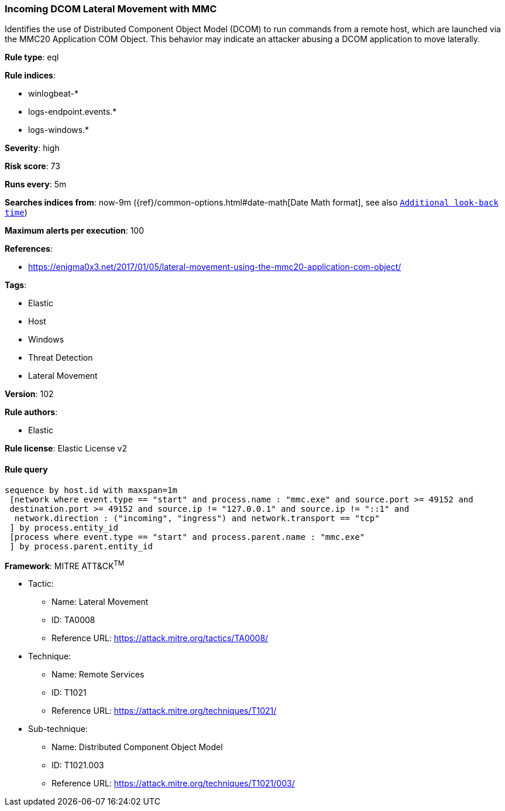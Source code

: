 [[prebuilt-rule-8-3-3-incoming-dcom-lateral-movement-with-mmc]]
=== Incoming DCOM Lateral Movement with MMC

Identifies the use of Distributed Component Object Model (DCOM) to run commands from a remote host, which are launched via the MMC20 Application COM Object. This behavior may indicate an attacker abusing a DCOM application to move laterally.

*Rule type*: eql

*Rule indices*: 

* winlogbeat-*
* logs-endpoint.events.*
* logs-windows.*

*Severity*: high

*Risk score*: 73

*Runs every*: 5m

*Searches indices from*: now-9m ({ref}/common-options.html#date-math[Date Math format], see also <<rule-schedule, `Additional look-back time`>>)

*Maximum alerts per execution*: 100

*References*: 

* https://enigma0x3.net/2017/01/05/lateral-movement-using-the-mmc20-application-com-object/

*Tags*: 

* Elastic
* Host
* Windows
* Threat Detection
* Lateral Movement

*Version*: 102

*Rule authors*: 

* Elastic

*Rule license*: Elastic License v2


==== Rule query


[source, js]
----------------------------------
sequence by host.id with maxspan=1m
 [network where event.type == "start" and process.name : "mmc.exe" and source.port >= 49152 and
 destination.port >= 49152 and source.ip != "127.0.0.1" and source.ip != "::1" and
  network.direction : ("incoming", "ingress") and network.transport == "tcp"
 ] by process.entity_id
 [process where event.type == "start" and process.parent.name : "mmc.exe"
 ] by process.parent.entity_id

----------------------------------

*Framework*: MITRE ATT&CK^TM^

* Tactic:
** Name: Lateral Movement
** ID: TA0008
** Reference URL: https://attack.mitre.org/tactics/TA0008/
* Technique:
** Name: Remote Services
** ID: T1021
** Reference URL: https://attack.mitre.org/techniques/T1021/
* Sub-technique:
** Name: Distributed Component Object Model
** ID: T1021.003
** Reference URL: https://attack.mitre.org/techniques/T1021/003/
